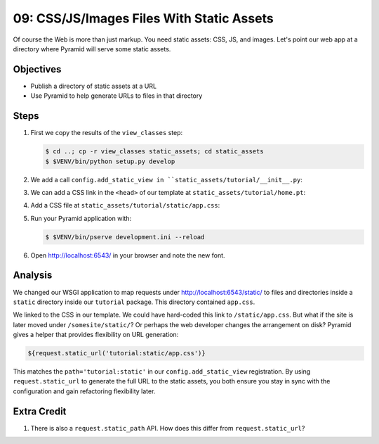 .. _qtut_static_assets:

==========================================
09: CSS/JS/Images Files With Static Assets
==========================================

Of course the Web is more than just markup. You need static assets:
CSS, JS, and images. Let's point our web app at a directory where
Pyramid will serve some static assets.

Objectives
==========

- Publish a directory of static assets at a URL

- Use Pyramid to help generate URLs to files in that directory

Steps
=====

#. First we copy the results of the ``view_classes`` step:

   .. code-block:: bash

    $ cd ..; cp -r view_classes static_assets; cd static_assets
    $ $VENV/bin/python setup.py develop

#. We add a call ``config.add_static_view in
   ``static_assets/tutorial/__init__.py``:

   .. literalinclude:: static_assets/tutorial/__init__.py
    :linenos:

#. We can add a CSS link in the ``<head>`` of our template at
   ``static_assets/tutorial/home.pt``:

   .. literalinclude:: static_assets/tutorial/home.pt
    :language: html

#. Add a CSS file at
   ``static_assets/tutorial/static/app.css``:

   .. literalinclude:: static_assets/tutorial/static/app.css
    :language: css

#. Run your Pyramid application with:

   .. code-block:: bash

    $ $VENV/bin/pserve development.ini --reload

#. Open http://localhost:6543/ in your browser and note the new font.

Analysis
========

We changed our WSGI application to map requests under
http://localhost:6543/static/ to files and directories inside a
``static`` directory inside our ``tutorial`` package. This directory
contained ``app.css``.

We linked to the CSS in our template. We could have hard-coded this
link to ``/static/app.css``. But what if the site is later moved under
``/somesite/static/``? Or perhaps the web developer changes the
arrangement on disk? Pyramid gives a helper that provides flexibility
on URL generation:

.. code-block:: html

  ${request.static_url('tutorial:static/app.css')}

This matches the ``path='tutorial:static'`` in our
``config.add_static_view`` registration. By using ``request.static_url``
to generate the full URL to the static assets, you both ensure you stay
in sync with the configuration and gain refactoring flexibility later.

Extra Credit
============

#. There is also a ``request.static_path`` API.  How does this differ from 
   ``request.static_url``?

.. seealso:: :ref:`assets_chapter`,
   :ref:`preventing_http_caching`, and
   :ref:`influencing_http_caching`
